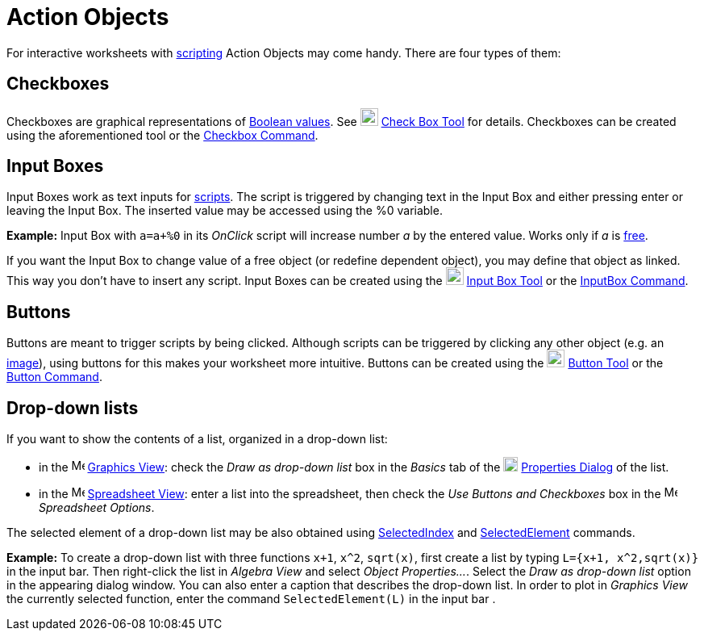 = Action Objects

For interactive worksheets with xref:/Scripting.adoc[scripting] Action Objects may come handy. There are four types of
them:

== [#Checkboxes]#Checkboxes#

Checkboxes are graphical representations of xref:/Boolean_values.adoc[Boolean values]. See
image:22px-Mode_showcheckbox.svg.png[Mode showcheckbox.svg,width=22,height=22] xref:/tools/Check_Box_Tool.adoc[Check Box
Tool] for details. Checkboxes can be created using the aforementioned tool or the
xref:/commands/Checkbox_Command.adoc[Checkbox Command].

== [#Input_Boxes]#Input Boxes#

Input Boxes work as text inputs for xref:/Scripting.adoc[scripts]. The script is triggered by changing text in the Input
Box and either pressing enter or leaving the Input Box. The inserted value may be accessed using the %0 variable.

[EXAMPLE]

====

*Example:* Input Box with `a=a+%0` in its _OnClick_ script will increase number _a_ by the entered value. Works only if
_a_ is xref:/Free,_Dependent_and_Auxiliary_Objects.adoc[free].

====

If you want the Input Box to change value of a free object (or redefine dependent object), you may define that object as
linked. This way you don't have to insert any script. Input Boxes can be created using the
image:22px-Mode_textfieldaction.svg.png[Mode textfieldaction.svg,width=22,height=22]
xref:/tools/Input_Box_Tool.adoc[Input Box Tool] or the xref:/commands/InputBox_Command.adoc[InputBox Command].

== [#Buttons]#Buttons#

Buttons are meant to trigger scripts by being clicked. Although scripts can be triggered by clicking any other object
(e.g. an xref:/tools/Image_Tool.adoc[image]), using buttons for this makes your worksheet more intuitive. Buttons can be
created using the image:22px-Mode_buttonaction.svg.png[Mode buttonaction.svg,width=22,height=22]
xref:/tools/Button_Tool.adoc[Button Tool] or the xref:/commands/Button_Command.adoc[Button Command].

== [#Drop-down_lists]#Drop-down lists#

If you want to show the contents of a list, organized in a drop-down list:

* in the image:16px-Menu_view_graphics.svg.png[Menu view graphics.svg,width=16,height=16]
xref:/Graphics_View.adoc[Graphics View]: check the _Draw as drop-down list_ box in the _Basics_ tab of the
image:18px-Menu-options.svg.png[Menu-options.svg,width=18,height=18] xref:/Properties_Dialog.adoc[Properties Dialog] of
the list.
* in the image:16px-Menu_view_spreadsheet.svg.png[Menu view spreadsheet.svg,width=16,height=16]
xref:/Spreadsheet_View.adoc[Spreadsheet View]: enter a list into the spreadsheet, then check the _Use Buttons and
Checkboxes_ box in the image:16px-Menu_view_spreadsheet.svg.png[Menu view spreadsheet.svg,width=16,height=16]
_Spreadsheet Options_.

The selected element of a drop-down list may be also obtained using
xref:/commands/SelectedIndex_Command.adoc[SelectedIndex] and
xref:/commands/SelectedElement_Command.adoc[SelectedElement] commands.

[EXAMPLE]

====

*Example:* To create a drop-down list with three functions `x+1`, `x^2`, `sqrt(x)`, first create a list by typing
`L={x+1, x^2,sqrt(x)}` in the input bar. Then right-click the list in _Algebra View_ and select _Object Properties..._.
Select the _Draw as drop-down list_ option in the appearing dialog window. You can also enter a caption that describes
the drop-down list. In order to plot in _Graphics View_ the currently selected function, enter the command
`SelectedElement(L)` in the input bar .

====
